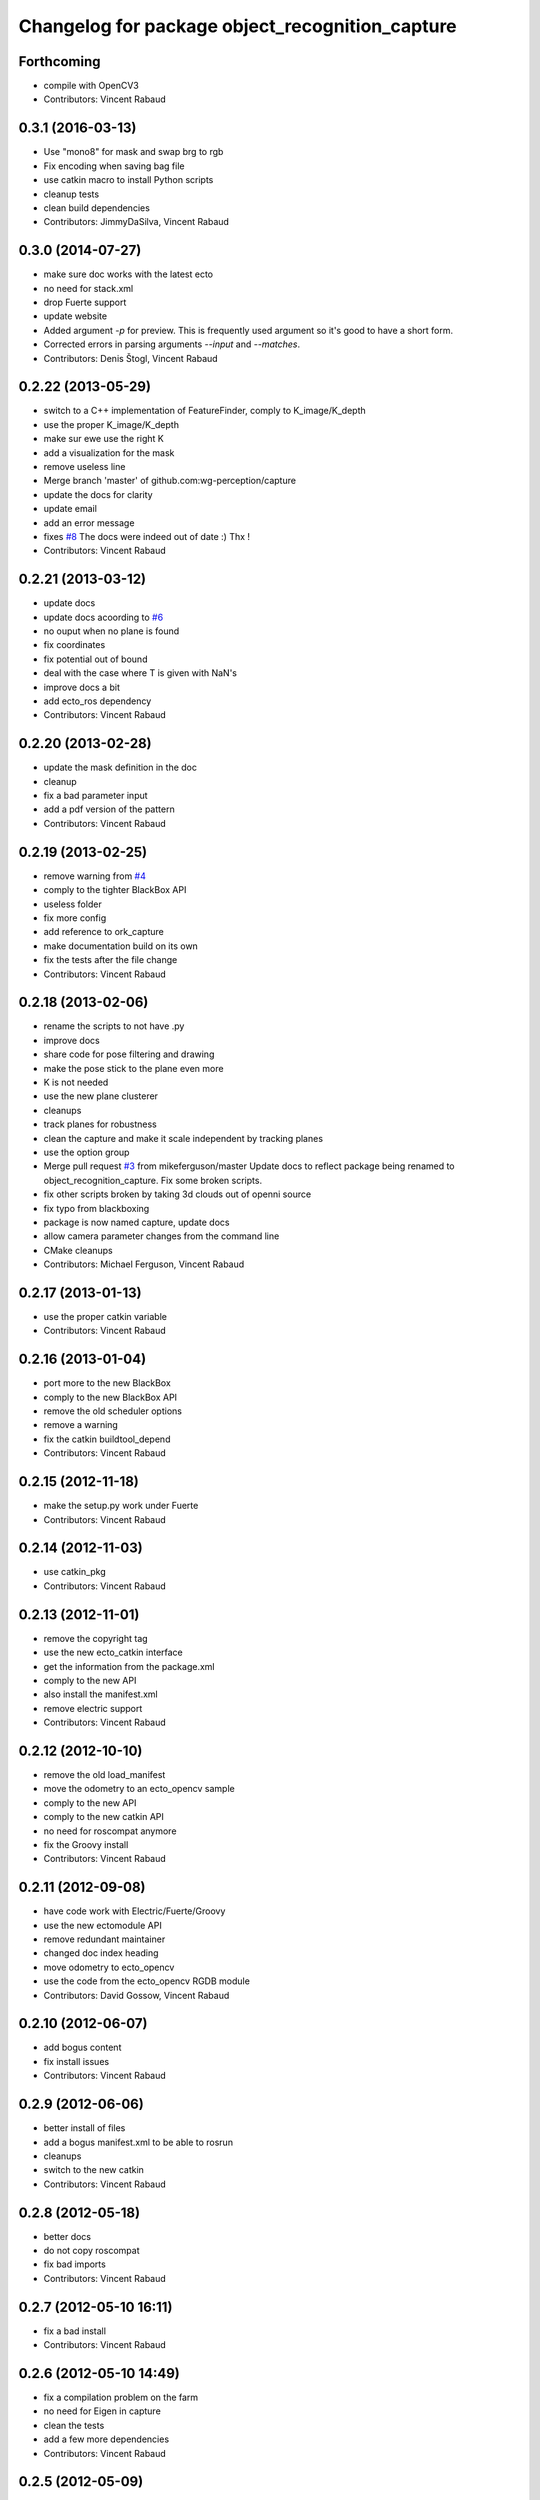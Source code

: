 ^^^^^^^^^^^^^^^^^^^^^^^^^^^^^^^^^^^^^^^^^^^^^^^^
Changelog for package object_recognition_capture
^^^^^^^^^^^^^^^^^^^^^^^^^^^^^^^^^^^^^^^^^^^^^^^^

Forthcoming
-----------
* compile with OpenCV3
* Contributors: Vincent Rabaud

0.3.1 (2016-03-13)
------------------
* Use "mono8" for mask and swap brg to rgb
* Fix encoding when saving bag file
* use catkin macro to install Python scripts
* cleanup tests
* clean build dependencies
* Contributors: JimmyDaSilva, Vincent Rabaud

0.3.0 (2014-07-27)
------------------
* make sure doc works with the latest ecto
* no need for stack.xml
* drop Fuerte support
* update website
* Added argument `-p` for preview.
  This is frequently used argument so it's good to have a short form.
* Corrected errors in parsing arguments `--input` and `--matches`.
* Contributors: Denis Štogl, Vincent Rabaud

0.2.22 (2013-05-29)
-------------------
* switch to a C++ implementation of FeatureFinder, comply to K_image/K_depth
* use the proper K_image/K_depth
* make sur ewe use the right K
* add a visualization for the mask
* remove useless line
* Merge branch 'master' of github.com:wg-perception/capture
* update the docs for clarity
* update email
* add an error message
* fixes `#8 <https://github.com/wg-perception/capture/issues/8>`_
  The docs were indeed out of date :) Thx !
* Contributors: Vincent Rabaud

0.2.21 (2013-03-12)
-------------------
* update docs
* update docs acoording to `#6 <https://github.com/wg-perception/capture/issues/6>`_
* no ouput when no plane is found
* fix coordinates
* fix potential out of bound
* deal with the case where T is given with NaN's
* improve docs a bit
* add ecto_ros dependency
* Contributors: Vincent Rabaud

0.2.20 (2013-02-28)
-------------------
* update the mask definition in the doc
* cleanup
* fix a bad parameter input
* add a pdf version of the pattern
* Contributors: Vincent Rabaud

0.2.19 (2013-02-25)
-------------------
* remove warning from `#4 <https://github.com/wg-perception/capture/issues/4>`_
* comply to the tighter BlackBox API
* useless folder
* fix more config
* add reference to ork_capture
* make documentation build on its own
* fix the tests after the file change
* Contributors: Vincent Rabaud

0.2.18 (2013-02-06)
-------------------
* rename the scripts to not have .py
* improve docs
* share code for pose filtering and drawing
* make the pose stick to the plane even more
* K is not needed
* use the new plane clusterer
* cleanups
* track planes for robustness
* clean the capture and make it scale independent by tracking planes
* use the option group
* Merge pull request `#3 <https://github.com/wg-perception/capture/issues/3>`_ from mikeferguson/master
  Update docs to reflect package being renamed to object_recognition_capture. Fix some broken scripts.
* fix other scripts broken by taking 3d clouds out of openni source
* fix typo from blackboxing
* package is now named capture, update docs
* allow camera parameter changes from the command line
* CMake cleanups
* Contributors: Michael Ferguson, Vincent Rabaud

0.2.17 (2013-01-13)
-------------------
* use the proper catkin variable
* Contributors: Vincent Rabaud

0.2.16 (2013-01-04)
-------------------
* port more to the new BlackBox
* comply to the new BlackBox API
* remove the old scheduler options
* remove a warning
* fix the catkin buildtool_depend
* Contributors: Vincent Rabaud

0.2.15 (2012-11-18)
-------------------
* make the setup.py work under Fuerte
* Contributors: Vincent Rabaud

0.2.14 (2012-11-03)
-------------------
* use catkin_pkg
* Contributors: Vincent Rabaud

0.2.13 (2012-11-01)
-------------------
* remove the copyright tag
* use the new ecto_catkin interface
* get the information from the package.xml
* comply to the new API
* also install the manifest.xml
* remove electric support
* Contributors: Vincent Rabaud

0.2.12 (2012-10-10)
-------------------
* remove the old load_manifest
* move the odometry to an ecto_opencv sample
* comply to the new API
* comply to the new catkin API
* no need for roscompat anymore
* fix the Groovy install
* Contributors: Vincent Rabaud

0.2.11 (2012-09-08)
-------------------
* have code work with Electric/Fuerte/Groovy
* use the new ectomodule API
* remove redundant maintainer
* changed doc index heading
* move odometry to ecto_opencv
* use the code from the ecto_opencv RGDB module
* Contributors: David Gossow, Vincent Rabaud

0.2.10 (2012-06-07)
-------------------
* add bogus content
* fix install issues
* Contributors: Vincent Rabaud

0.2.9 (2012-06-06)
------------------
* better install of files
* add a bogus manifest.xml to be able to rosrun
* cleanups
* switch to the new catkin
* Contributors: Vincent Rabaud

0.2.8 (2012-05-18)
------------------
* better docs
* do not copy roscompat
* fix bad imports
* Contributors: Vincent Rabaud

0.2.7 (2012-05-10 16:11)
------------------------
* fix a bad install
* Contributors: Vincent Rabaud

0.2.6 (2012-05-10 14:49)
------------------------
* fix a compilation problem on the farm
* no need for Eigen in capture
* clean the tests
* add a few more dependencies
* Contributors: Vincent Rabaud

0.2.5 (2012-05-09)
------------------
* fix typo
* Merge branch 'master' of github.com:wg-perception/capture
* fix after renaming
* Merge branch 'master' of github.com:wg-perception/capture
* fix bad paths
* fix after renaming
* better name for egg
* fix a bad import
* Contributors: Maria Dimashova, Vincent Rabaud, mdim

0.2.4 (2012-05-01)
------------------
* remake it catkin only
* warp the first image for a fly through
* warp the color image
* fix Python with the new stack name
* be more agnostic to the package name
* add Maria's warping
* better looking docs
* more renaming
* rename the stack
* improve indentation
* improved docs
* remove useless import
* add basic odometry
* add test that was in object_recognition_core before
* remove useless ROS dependencies
* better .gitignore
* fix the table
* prettier docs
* move the docs and some files over from object_recognition_core
* update the docs
* use the new toggle directive
* comply to the new ecto_ros
* be more ROS independent
* clean the CMake file and make it return right away if catkin is not found
* fix the docs
* update the docs
* remove useless folder
* link properly to or_core
* Contributors: Vincent Rabaud

0.2.3 (2012-04-10)
------------------
* rename by prepending or
* fix typo
* add one more Python folder
* let cakin handle the Python and make sure the tests pass
* no need for loadpybindings anymore
* fix the auto formatting
* comply to the new ImageSaver API
* fix the bad install
* fix some install path issues
* make sure the tests pass
* catkinize the project and make sure the tests pass
* reenable the tests
* build libraries in a cleaner hierarchy
* do not use catkin sphinx anymore
* rename object_recognition to object_recognition_core
* use proper catkin_sphinx
* use catkin for the docs too
* make sure it works with catkin and fuerte
* fix the docs to be more up-to-date
* use the new --help macros
* add docs about how to change the resolution of the Kinect
* make sure to install the capture scripts
* use the new location of LshMatcher
* use highres... will break action pro...
* Adding docs.
* Merge branch 'master' of git://github.com/wg-perception/capture
* pep8 conform.
* Merge branch 'master' of git://github.com/wg-perception/capture
* move some tests from object_recognition
* Adding sphinx conf.
* Testing.
* Ignores.
* Working on capture, checkpoint.
* Working on a bit of sample.
* Adding some orb tests.
* Reorg.
* A readme.
* Migration.
* Bringing capture into its own thing.
* Contributors: Ethan, Ethan Rublee, Vincent Rabaud
